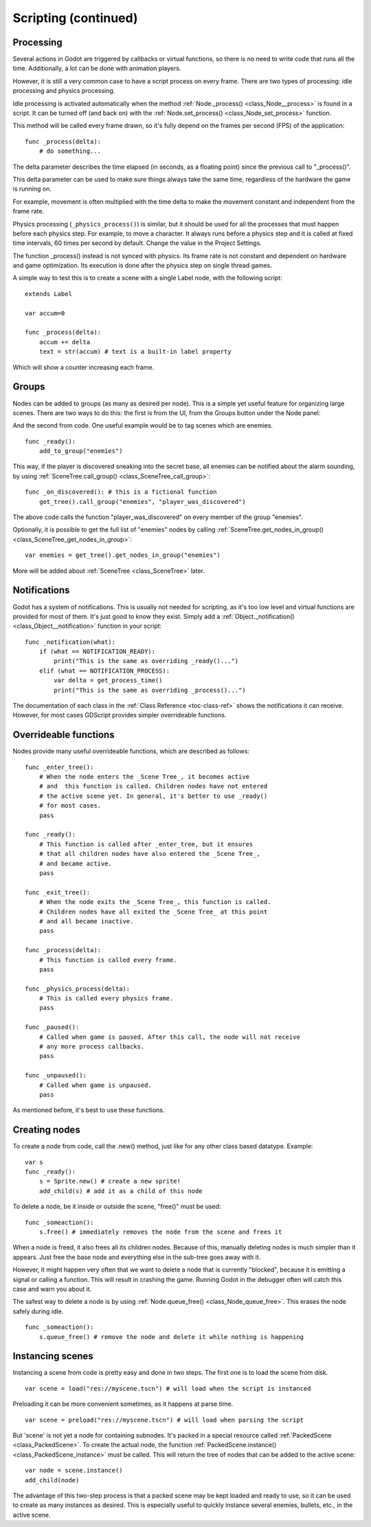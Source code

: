 .. _doc_scripting_continued:

Scripting (continued)
=====================

Processing
----------

Several actions in Godot are triggered by callbacks or virtual functions, 
so there is no need to write code that runs all the time. Additionally, a 
lot can be done with animation players.

However, it is still a very common case to have a script process on every
frame. There are two types of processing: idle processing and physics
processing.

Idle processing is activated automatically when the method :ref:`Node._process() <class_Node__process>`
is found in a script. It can be turned off (and back on) with the
:ref:`Node.set_process() <class_Node_set_process>` function.

This method will be called every frame drawn, so it's fully depend on the
frames per second (FPS) of the application:

::

    func _process(delta):
        # do something...

The delta parameter describes the time elapsed (in seconds, as a
floating point) since the previous call to "_process()".

This delta parameter can be used to make sure things always take the same time,
regardless of the hardware the game is running on.

For example, movement is often multiplied with the time delta to make the movement
constant and independent from the frame rate.

Physics processing (``_physics_process()``) is similar, but it should be used for all the processes that
must happen before each physics step. For example, to move a character.
It always runs before a physics step and it is called at fixed time intervals,
60 times per second by default. Change the value in the Project Settings.

The function _process() instead is not synced with physics. Its frame rate is not constant and dependent on hardware and game optimization.
Its execution is done after the physics step on single thread games.

A simple way to test this is to create a scene with a single Label node,
with the following script:

::

    extends Label

    var accum=0

    func _process(delta):
        accum += delta
        text = str(accum) # text is a built-in label property

Which will show a counter increasing each frame.

Groups
------

Nodes can be added to groups (as many as desired per node). This is a
simple yet useful feature for organizing large scenes. There are two
ways to do this: the first is from the UI, from the Groups button under the Node panel:

.. image:: img/groups_in_nodes.PNG

And the second from code. One useful example would be to tag scenes
which are enemies.

::

    func _ready():
        add_to_group("enemies")

This way, if the player is discovered sneaking into the secret base,
all enemies can be notified about the alarm sounding, by using
:ref:`SceneTree.call_group() <class_SceneTree_call_group>`:

::

    func _on_discovered(): # this is a fictional function
        get_tree().call_group("enemies", "player_was_discovered")

The above code calls the function "player_was_discovered" on every
member of the group "enemies".

Optionally, it is possible to get the full list of "enemies" nodes by
calling
:ref:`SceneTree.get_nodes_in_group() <class_SceneTree_get_nodes_in_group>`:

::

    var enemies = get_tree().get_nodes_in_group("enemies")

More will be added about
:ref:`SceneTree <class_SceneTree>`
later.

Notifications
-------------

Godot has a system of notifications. This is usually not needed for
scripting, as it's too low level and virtual functions are provided for
most of them. It's just good to know they exist. Simply
add a
:ref:`Object._notification() <class_Object__notification>`
function in your script:

::

    func _notification(what):
        if (what == NOTIFICATION_READY):
            print("This is the same as overriding _ready()...")
        elif (what == NOTIFICATION_PROCESS):
            var delta = get_process_time()
            print("This is the same as overriding _process()...")

The documentation of each class in the :ref:`Class Reference <toc-class-ref>`
shows the notifications it can receive. However, for most cases GDScript
provides simpler overrideable functions.

Overrideable functions
----------------------

Nodes provide many useful overrideable functions, which are described as
follows:

::

    func _enter_tree():
        # When the node enters the _Scene Tree_, it becomes active
        # and  this function is called. Children nodes have not entered
        # the active scene yet. In general, it's better to use _ready()
        # for most cases.
        pass

    func _ready():
        # This function is called after _enter_tree, but it ensures
        # that all children nodes have also entered the _Scene Tree_,
        # and became active.
        pass

    func _exit_tree():
        # When the node exits the _Scene Tree_, this function is called.
        # Children nodes have all exited the _Scene Tree_ at this point
        # and all became inactive.
        pass

    func _process(delta):
        # This function is called every frame.
        pass

    func _physics_process(delta):
        # This is called every physics frame.
        pass

    func _paused():
        # Called when game is paused. After this call, the node will not receive
        # any more process callbacks.
        pass

    func _unpaused():
        # Called when game is unpaused.
        pass

As mentioned before, it's best to use these functions.

Creating nodes
--------------

To create a node from code, call the .new() method, just like for any 
other class based datatype. Example:

::

    var s
    func _ready():
        s = Sprite.new() # create a new sprite!
        add_child(s) # add it as a child of this node

To delete a node, be it inside or outside the scene, "free()" must be
used:

::

    func _someaction():
        s.free() # immediately removes the node from the scene and frees it

When a node is freed, it also frees all its children nodes. Because of
this, manually deleting nodes is much simpler than it appears. Just free
the base node and everything else in the sub-tree goes away with it.

However, it might happen very often that we want to delete a node that
is currently "blocked", because it is emitting a signal or calling a
function. This will result in crashing the game. Running Godot
in the debugger often will catch this case and warn you about it.

The safest way to delete a node is by using
:ref:`Node.queue_free() <class_Node_queue_free>`.
This erases the node safely during idle.

::

    func _someaction():
        s.queue_free() # remove the node and delete it while nothing is happening

Instancing scenes
-----------------

Instancing a scene from code is pretty easy and done in two steps. The
first one is to load the scene from disk.

::

    var scene = load("res://myscene.tscn") # will load when the script is instanced

Preloading it can be more convenient sometimes, as it happens at parse
time.

::

    var scene = preload("res://myscene.tscn") # will load when parsing the script

But 'scene' is not yet a node for containing subnodes. It's packed in a
special resource called :ref:`PackedScene <class_PackedScene>`.
To create the actual node, the function
:ref:`PackedScene.instance() <class_PackedScene_instance>`
must be called. This will return the tree of nodes that can be added to
the active scene:

::

    var node = scene.instance()
    add_child(node)

The advantage of this two-step process is that a packed scene may be
kept loaded and ready to use, so it can be used to create as many
instances as desired. This is especially useful to quickly instance
several enemies, bullets, etc., in the active scene.
